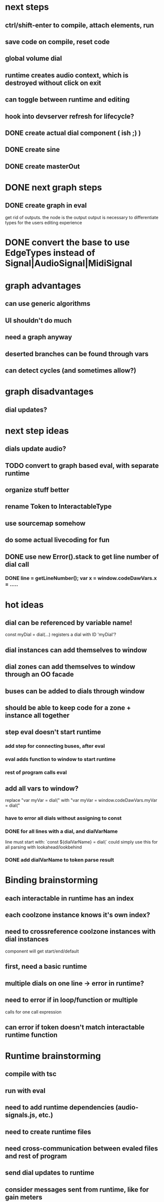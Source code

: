 * next steps
** ctrl/shift-enter to compile, attach elements, run
** save code on compile, reset code
** global volume dial
** runtime creates audio context, which is destroyed without click on exit
** can toggle between runtime and editing
** hook into devserver refresh for lifecycle?

** DONE create actual dial component ( ish ;) )
** DONE create sine
** DONE create masterOut

* DONE next graph steps
** DONE create graph in eval

get rid of outputs. the node is the output
output is necessary to differentiate types for the users editing experience

* DONE convert the base to use EdgeTypes instead of Signal|AudioSignal|MidiSignal


* graph advantages
** can use generic algorithms
** UI shouldn't do much
** need a graph anyway
** deserted branches can be found through vars
** can detect cycles (and sometimes allow?)
* graph disadvantages
** dial updates?

* next step ideas
** dials update audio?
** TODO convert to graph based eval, with separate runtime
** organize stuff better
** rename Token to InteractableType
** use sourcemap somehow
** do some actual livecoding for fun
** DONE use new Error().stack to get line number of dial call
*** DONE line = getLineNumber(); var x = window.codeDawVars.x = .....

* hot ideas
** dial can be referenced by variable name!
  const myDial = dial(...) registers a dial with ID 'myDial'?
** dial instances can add themselves to window
** dial zones can add themselves to window through an OO facade
** buses can be added to dials through window
** should be able to keep code for a zone + instance all together

** step eval doesn't start runtime
*** add step for connecting buses, after eval
*** eval adds function to window to start runtime
*** rest of program calls eval

** add all vars to window?
   replace "var myVar = dial(" 
   with    "var myVar = window.codeDawVars.myVar = dial("
*** have to error all dials without assigning to const
*** DONE for all lines with a dial, and dialVarName
    line must start with: `const ${dialVarName} = dial(`
    could simply use this for all parsing with lookahead/lookbehind
*** DONE add dialVarName to token parse result

* Binding brainstorming
** each interactable in runtime has an index
** each coolzone instance knows it's own index?
** need to crossreference coolzone instances with dial instances
   component will get start/end/default
** first, need a basic runtime
** multiple dials on one line -> error in runtime?
** need to error if in loop/function or multiple 
   calls for one call expression 
** can error if token doesn't match interactable runtime function

* Runtime brainstorming
** compile with tsc
** run with eval
** need to add runtime dependencies (audio-signals.js, etc.)
** need to create runtime files
** need cross-communication between evaled files and rest of program
** send dial updates to runtime
** consider messages sent from runtime, like for gain meters
** buses are visible to runtime based off code analysis before eval

** mvp:
*** tsc to compile to JS
*** remove types only?
*** use global eval + window to communicate, share lib
*** remove imports before compilation?
*** configure tsc? tslib? 

** steps
*** DONE make runtime evaluate fine
*** DONE remove types from input code
*** DONE remove imports, add stuff to window based on imports
*** DONE eval code in browser
*** TODO connect core buses
*** DONE inject dials into cool zones


* Future
** use ts language service for highlighting, binding
** sanitize input code
** convert imports to declaring from window?
** cache parsing results
